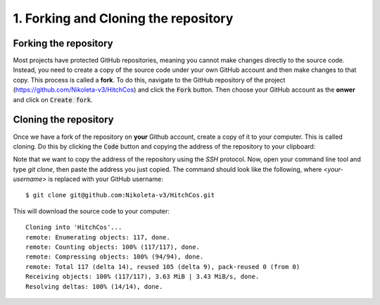 .. _Forking:

1. Forking and Cloning the repository
-------------------------------------

Forking the repository
^^^^^^^^^^^^^^^^^^^^^^

Most projects have protected GitHub repositories, meaning you cannot make
changes directly to the source code. Instead, you need to create a copy of the
source code under your own GitHub account and then make changes to that copy.
This process is called a **fork**. To do this, navigate to the GitHub repository
of the project
(https://github.com/Nikoleta-v3/HitchCos)
and click the :code:`Fork` button. Then choose your GitHub account as the
**onwer** and click on :code:`Create fork`.


.. image:: /_static/forking.png


Cloning the repository
^^^^^^^^^^^^^^^^^^^^^^

Once we have a fork of the repository on **your** Github account, create a copy
of it to your computer. This is called cloning. Do this by clicking the
:code:`Code` button and copying the address of the repository to your clipboard:

.. image:: /_static/cloning.png

Note that we want to copy the address of the repository using the `SSH`
protocol. Now, open your command line tool and type `git clone`, then paste the
address you just copied. The command should look like the following, where
`<your-username>` is replaced with your GitHub username::


    $ git clone git@github.com:Nikoleta-v3/HitchCos.git

This will download the source code to your computer::

    Cloning into 'HitchCos'...
    remote: Enumerating objects: 117, done.
    remote: Counting objects: 100% (117/117), done.
    remote: Compressing objects: 100% (94/94), done.
    remote: Total 117 (delta 14), reused 105 (delta 9), pack-reused 0 (from 0)
    Receiving objects: 100% (117/117), 3.63 MiB | 3.43 MiB/s, done.
    Resolving deltas: 100% (14/14), done.